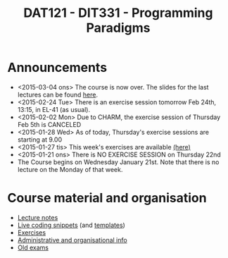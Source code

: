#+TITLE: DAT121 - DIT331 - Programming Paradigms
#+EMAIL: bernardy@chalmers.se
#+HTML_HEAD_EXTRA: <link rel="stylesheet" type="text/css" href="pp.css" />


* Announcements
- <2015-03-04 ons> The course is now over. The slides for the last lectures can be found [[http://heatherleaf.github.io/prolog-lecture-slides/][here]].
- <2015-02-24 Tue> There is an exercise session tomorrow Feb 24th, 13:15, in EL-41 (as usual).
- <2015-02-02 Mon> Due to CHARM, the exercise session of Thursday Feb 5th is CANCELED
- <2015-01-28 Wed> As of today, Thursday's exercise sessions are starting at 9.00
- <2015-01-27 tis> This week's exercises are available [[file:All.pdf][(here)]]
- <2015-01-21 ons> There is NO EXERCISE SESSION on Thursday 22nd
- The Course begins on Wednesday January 21st. Note that there is no
  lecture on the Monday of that week.

* Course material and organisation
 - [[file:Lectures.org][Lecture notes]]
 - [[file:Final/Summary.org][Live coding snippets]] (and [[file:Templates/Summary.org][templates]])
 - [[file:All.pdf][Exercises]]
 - [[file:admin.org][Administrative and organisational info]]
 - [[file:OldExams][Old exams]]
